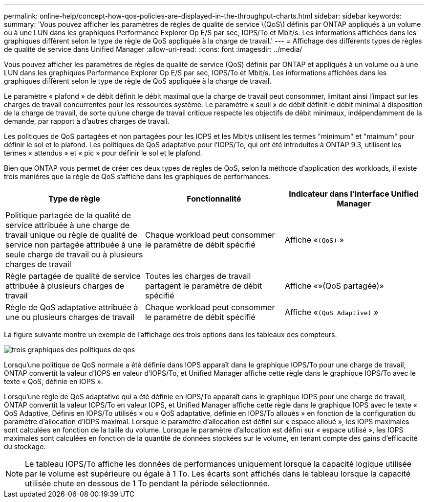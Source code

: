 ---
permalink: online-help/concept-how-qos-policies-are-displayed-in-the-throughput-charts.html 
sidebar: sidebar 
keywords:  
summary: 'Vous pouvez afficher les paramètres de règles de qualité de service \(QoS\) définis par ONTAP appliqués à un volume ou à une LUN dans les graphiques Performance Explorer Op E/S par sec, IOPS/To et Mbit/s. Les informations affichées dans les graphiques diffèrent selon le type de règle de QoS appliquée à la charge de travail.' 
---
= Affichage des différents types de règles de qualité de service dans Unified Manager
:allow-uri-read: 
:icons: font
:imagesdir: ../media/


[role="lead"]
Vous pouvez afficher les paramètres de règles de qualité de service (QoS) définis par ONTAP et appliqués à un volume ou à une LUN dans les graphiques Performance Explorer Op E/S par sec, IOPS/To et Mbit/s. Les informations affichées dans les graphiques diffèrent selon le type de règle de QoS appliquée à la charge de travail.

Le paramètre « plafond » de débit définit le débit maximal que la charge de travail peut consommer, limitant ainsi l'impact sur les charges de travail concurrentes pour les ressources système. Le paramètre « seuil » de débit définit le débit minimal à disposition de la charge de travail, de sorte qu'une charge de travail critique respecte les objectifs de débit minimaux, indépendamment de la demande, par rapport à d'autres charges de travail.

Les politiques de QoS partagées et non partagées pour les IOPS et les Mbit/s utilisent les termes "minimum" et "maimum" pour définir le sol et le plafond. Les politiques de QoS adaptative pour l'IOPS/To, qui ont été introduites à ONTAP 9.3, utilisent les termes « attendus » et « pic » pour définir le sol et le plafond.

Bien que ONTAP vous permet de créer ces deux types de règles de QoS, selon la méthode d'application des workloads, il existe trois manières que la règle de QoS s'affiche dans les graphiques de performances.

|===
| Type de règle | Fonctionnalité | Indicateur dans l'interface Unified Manager 


 a| 
Politique partagée de la qualité de service attribuée à une charge de travail unique ou règle de qualité de service non partagée attribuée à une seule charge de travail ou à plusieurs charges de travail
 a| 
Chaque workload peut consommer le paramètre de débit spécifié
 a| 
Affiche «`(QoS)` »



 a| 
Règle partagée de qualité de service attribuée à plusieurs charges de travail
 a| 
Toutes les charges de travail partagent le paramètre de débit spécifié
 a| 
Affiche «»(QoS partagée)»



 a| 
Règle de QoS adaptative attribuée à une ou plusieurs charges de travail
 a| 
Chaque workload peut consommer le paramètre de débit spécifié
 a| 
Affiche «`(QoS Adaptive)` »

|===
La figure suivante montre un exemple de l'affichage des trois options dans les tableaux des compteurs.

image::../media/three-qos-policy-charts.gif[trois graphiques des politiques de qos]

Lorsqu'une politique de QoS normale a été définie dans IOPS apparaît dans le graphique IOPS/To pour une charge de travail, ONTAP convertit la valeur d'IOPS en valeur d'IOPS/To, et Unified Manager affiche cette règle dans le graphique IOPS/To avec le texte « QoS, définie en IOPS ».

Lorsqu'une règle de QoS adaptative qui a été définie en IOPS/To apparaît dans le graphique IOPS pour une charge de travail, ONTAP convertit la valeur IOPS/To en valeur IOPS, et Unified Manager affiche cette règle dans le graphique IOPS avec le texte « QoS Adaptive, Définis en IOPS/To utilisés » ou « QoS adaptative, définie en IOPS/To alloués » en fonction de la configuration du paramètre d'allocation d'IOPS maximal. Lorsque le paramètre d'allocation est défini sur « espace alloué », les IOPS maximales sont calculées en fonction de la taille du volume. Lorsque le paramètre d'allocation est défini sur « espace utilisé », les IOPS maximales sont calculées en fonction de la quantité de données stockées sur le volume, en tenant compte des gains d'efficacité du stockage.

[NOTE]
====
Le tableau IOPS/To affiche les données de performances uniquement lorsque la capacité logique utilisée par le volume est supérieure ou égale à 1 To. Les écarts sont affichés dans le tableau lorsque la capacité utilisée chute en dessous de 1 To pendant la période sélectionnée.

====